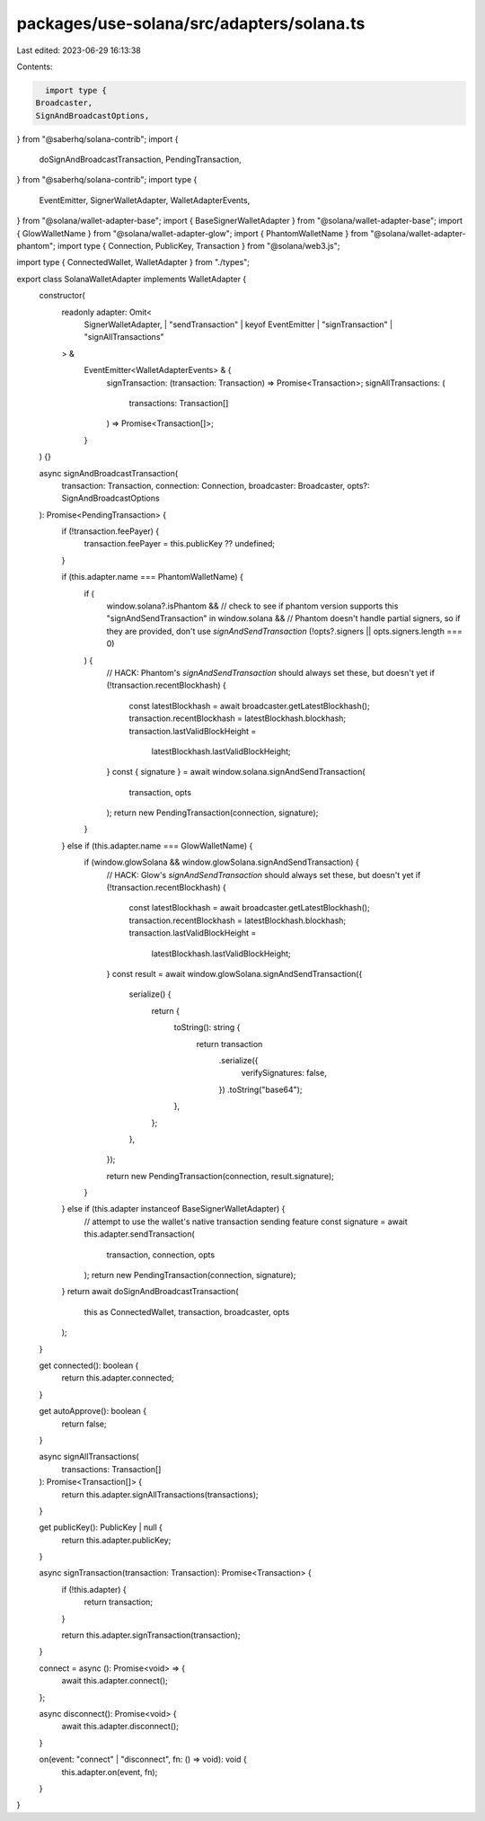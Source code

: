 packages/use-solana/src/adapters/solana.ts
==========================================

Last edited: 2023-06-29 16:13:38

Contents:

.. code-block:: ts

    import type {
  Broadcaster,
  SignAndBroadcastOptions,
} from "@saberhq/solana-contrib";
import {
  doSignAndBroadcastTransaction,
  PendingTransaction,
} from "@saberhq/solana-contrib";
import type {
  EventEmitter,
  SignerWalletAdapter,
  WalletAdapterEvents,
} from "@solana/wallet-adapter-base";
import { BaseSignerWalletAdapter } from "@solana/wallet-adapter-base";
import { GlowWalletName } from "@solana/wallet-adapter-glow";
import { PhantomWalletName } from "@solana/wallet-adapter-phantom";
import type { Connection, PublicKey, Transaction } from "@solana/web3.js";

import type { ConnectedWallet, WalletAdapter } from "./types";

export class SolanaWalletAdapter implements WalletAdapter {
  constructor(
    readonly adapter: Omit<
      SignerWalletAdapter,
      | "sendTransaction"
      | keyof EventEmitter
      | "signTransaction"
      | "signAllTransactions"
    > &
      EventEmitter<WalletAdapterEvents> & {
        signTransaction: (transaction: Transaction) => Promise<Transaction>;
        signAllTransactions: (
          transactions: Transaction[]
        ) => Promise<Transaction[]>;
      }
  ) {}

  async signAndBroadcastTransaction(
    transaction: Transaction,
    connection: Connection,
    broadcaster: Broadcaster,
    opts?: SignAndBroadcastOptions
  ): Promise<PendingTransaction> {
    if (!transaction.feePayer) {
      transaction.feePayer = this.publicKey ?? undefined;
    }

    if (this.adapter.name === PhantomWalletName) {
      if (
        window.solana?.isPhantom &&
        // check to see if phantom version supports this
        "signAndSendTransaction" in window.solana &&
        // Phantom doesn't handle partial signers, so if they are provided, don't use `signAndSendTransaction`
        (!opts?.signers || opts.signers.length === 0)
      ) {
        // HACK: Phantom's `signAndSendTransaction` should always set these, but doesn't yet
        if (!transaction.recentBlockhash) {
          const latestBlockhash = await broadcaster.getLatestBlockhash();
          transaction.recentBlockhash = latestBlockhash.blockhash;
          transaction.lastValidBlockHeight =
            latestBlockhash.lastValidBlockHeight;
        }
        const { signature } = await window.solana.signAndSendTransaction(
          transaction,
          opts
        );
        return new PendingTransaction(connection, signature);
      }
    } else if (this.adapter.name === GlowWalletName) {
      if (window.glowSolana && window.glowSolana.signAndSendTransaction) {
        // HACK: Glow's `signAndSendTransaction` should always set these, but doesn't yet
        if (!transaction.recentBlockhash) {
          const latestBlockhash = await broadcaster.getLatestBlockhash();
          transaction.recentBlockhash = latestBlockhash.blockhash;
          transaction.lastValidBlockHeight =
            latestBlockhash.lastValidBlockHeight;
        }
        const result = await window.glowSolana.signAndSendTransaction({
          serialize() {
            return {
              toString(): string {
                return transaction
                  .serialize({
                    verifySignatures: false,
                  })
                  .toString("base64");
              },
            };
          },
        });

        return new PendingTransaction(connection, result.signature);
      }
    } else if (this.adapter instanceof BaseSignerWalletAdapter) {
      // attempt to use the wallet's native transaction sending feature
      const signature = await this.adapter.sendTransaction(
        transaction,
        connection,
        opts
      );
      return new PendingTransaction(connection, signature);
    }
    return await doSignAndBroadcastTransaction(
      this as ConnectedWallet,
      transaction,
      broadcaster,
      opts
    );
  }

  get connected(): boolean {
    return this.adapter.connected;
  }

  get autoApprove(): boolean {
    return false;
  }

  async signAllTransactions(
    transactions: Transaction[]
  ): Promise<Transaction[]> {
    return this.adapter.signAllTransactions(transactions);
  }

  get publicKey(): PublicKey | null {
    return this.adapter.publicKey;
  }

  async signTransaction(transaction: Transaction): Promise<Transaction> {
    if (!this.adapter) {
      return transaction;
    }

    return this.adapter.signTransaction(transaction);
  }

  connect = async (): Promise<void> => {
    await this.adapter.connect();
  };

  async disconnect(): Promise<void> {
    await this.adapter.disconnect();
  }

  on(event: "connect" | "disconnect", fn: () => void): void {
    this.adapter.on(event, fn);
  }
}


